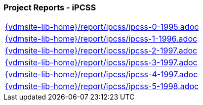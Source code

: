 === Project Reports - iPCSS
[cols="a", grid=rows, frame=none, %autowidth.stretch]
|===
|include::{vdmsite-lib-home}/report/ipcss/ipcss-0-1995.adoc[]
|include::{vdmsite-lib-home}/report/ipcss/ipcss-1-1996.adoc[]
|include::{vdmsite-lib-home}/report/ipcss/ipcss-2-1997.adoc[]
|include::{vdmsite-lib-home}/report/ipcss/ipcss-3-1997.adoc[]
|include::{vdmsite-lib-home}/report/ipcss/ipcss-4-1997.adoc[]
|include::{vdmsite-lib-home}/report/ipcss/ipcss-5-1998.adoc[]
|===


